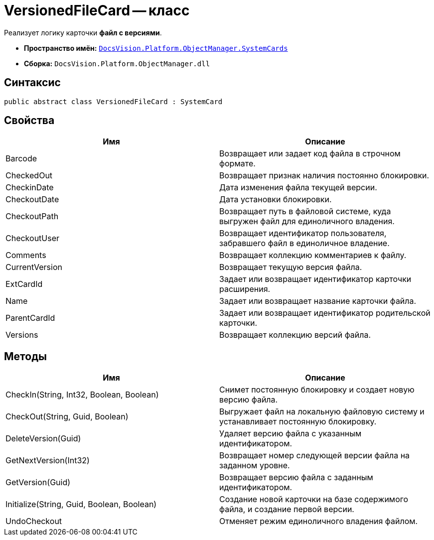 = VersionedFileCard -- класс

Реализует логику карточки *файл с версиями*.

* *Пространство имён:* `xref:api/DocsVision/Platform/ObjectManager/SystemCards/SystemCards_NS.adoc[DocsVision.Platform.ObjectManager.SystemCards]`
* *Сборка:* `DocsVision.Platform.ObjectManager.dll`

== Синтаксис

[source,csharp]
----
public abstract class VersionedFileCard : SystemCard
----

== Свойства

[cols=",",options="header"]
|===
|Имя |Описание
|Barcode |Возвращает или задает код файла в строчном формате.
|CheckedOut |Возвращает признак наличия постоянно блокировки.
|CheckinDate |Дата изменения файла текущей версии.
|CheckoutDate |Дата установки блокировки.
|CheckoutPath |Возвращает путь в файловой системе, куда выгружен файл для единоличного владения.
|CheckoutUser |Возвращает идентификатор пользователя, забравшего файл в единоличное владение.
|Comments |Возвращает коллекцию комментариев к файлу.
|CurrentVersion |Возвращает текущую версия файла.
|ExtCardId |Задает или возвращает идентификатор карточки расширения.
|Name |Задает или возвращает название карточки файла.
|ParentCardId |Задает или возвращает идентификатор родительской карточки.
|Versions |Возвращает коллекцию версий файла.
|===

== Методы

[cols=",",options="header"]
|===
|Имя |Описание
|CheckIn(String, Int32, Boolean, Boolean) |Снимет постоянную блокировку и создает новую версию файла.
|CheckOut(String, Guid, Boolean) |Выгружает файл на локальную файловую систему и устанавливает постоянную блокировку.
|DeleteVersion(Guid) |Удаляет версию файла с указанным идентификатором.
|GetNextVersion(Int32) |Возвращает номер следующей версии файла на заданном уровне.
|GetVersion(Guid) |Возвращает версию файла с заданным идентификатором.
|Initialize(String, Guid, Boolean, Boolean) |Создание новой карточки на базе содержимого файла, и создание первой версии.
|UndoCheckout |Отменяет режим единоличного владения файлом.
|===
